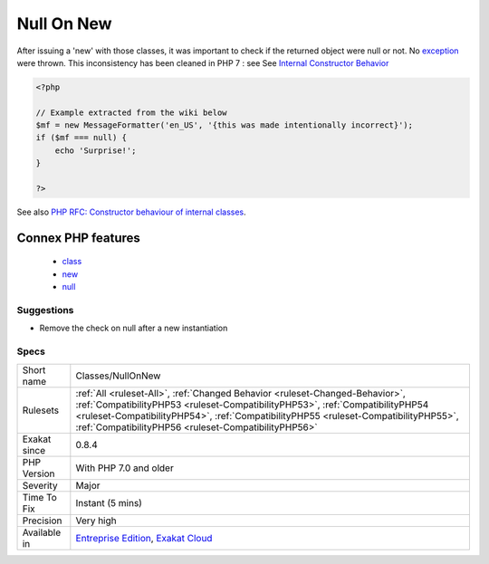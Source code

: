 .. _classes-nullonnew:

.. _null-on-new:

Null On New
+++++++++++

.. meta::
	:description:
		Null On New: Until PHP 7, some classes instantiation could yield null, instead of throwing an exception.
	:twitter:card: summary_large_image
	:twitter:site: @exakat
	:twitter:title: Null On New
	:twitter:description: Null On New: Until PHP 7, some classes instantiation could yield null, instead of throwing an exception
	:twitter:creator: @exakat
	:twitter:image:src: https://www.exakat.io/wp-content/uploads/2020/06/logo-exakat.png
	:og:image: https://www.exakat.io/wp-content/uploads/2020/06/logo-exakat.png
	:og:title: Null On New
	:og:type: article
	:og:description: Until PHP 7, some classes instantiation could yield null, instead of throwing an exception
	:og:url: https://exakat.readthedocs.io/en/latest/Reference/Rules/Null On New.html
	:og:locale: en
.. raw:: html	<script type="application/ld+json">{"@context":"https:\/\/schema.org","@graph":[{"@type":"WebPage","@id":"https:\/\/php-tips.readthedocs.io\/en\/latest\/Reference\/Rules\/Classes\/NullOnNew.html","url":"https:\/\/php-tips.readthedocs.io\/en\/latest\/Reference\/Rules\/Classes\/NullOnNew.html","name":"Null On New","isPartOf":{"@id":"https:\/\/www.exakat.io\/"},"datePublished":"Fri, 10 Jan 2025 09:46:17 +0000","dateModified":"Fri, 10 Jan 2025 09:46:17 +0000","description":"Until PHP 7, some classes instantiation could yield null, instead of throwing an exception","inLanguage":"en-US","potentialAction":[{"@type":"ReadAction","target":["https:\/\/exakat.readthedocs.io\/en\/latest\/Null On New.html"]}]},{"@type":"WebSite","@id":"https:\/\/www.exakat.io\/","url":"https:\/\/www.exakat.io\/","name":"Exakat","description":"Smart PHP static analysis","inLanguage":"en-US"}]}</script>Until PHP 7, some classes instantiation could yield null, instead of throwing an `exception <https://www.php.net/exception>`_. 

After issuing a 'new' with those classes, it was important to check if the returned object were null or not. No `exception <https://www.php.net/exception>`_ were thrown.
This inconsistency has been cleaned in PHP 7 : see See `Internal Constructor Behavior <https://wiki.php.net/rfc/internal_constructor_behaviour>`_

.. code-block:: php
   
   <?php
   
   // Example extracted from the wiki below
   $mf = new MessageFormatter('en_US', '{this was made intentionally incorrect}');
   if ($mf === null) {
       echo 'Surprise!';
   }
   
   ?>

See also `PHP RFC: Constructor behaviour of internal classes <https://wiki.php.net/rfc/internal_constructor_behaviour>`_.

Connex PHP features
-------------------

  + `class <https://php-dictionary.readthedocs.io/en/latest/dictionary/class.ini.html>`_
  + `new <https://php-dictionary.readthedocs.io/en/latest/dictionary/new.ini.html>`_
  + `null <https://php-dictionary.readthedocs.io/en/latest/dictionary/null.ini.html>`_


Suggestions
___________

* Remove the check on null after a new instantiation




Specs
_____

+--------------+--------------------------------------------------------------------------------------------------------------------------------------------------------------------------------------------------------------------------------------------------------------------------------------------------------------+
| Short name   | Classes/NullOnNew                                                                                                                                                                                                                                                                                            |
+--------------+--------------------------------------------------------------------------------------------------------------------------------------------------------------------------------------------------------------------------------------------------------------------------------------------------------------+
| Rulesets     | :ref:`All <ruleset-All>`, :ref:`Changed Behavior <ruleset-Changed-Behavior>`, :ref:`CompatibilityPHP53 <ruleset-CompatibilityPHP53>`, :ref:`CompatibilityPHP54 <ruleset-CompatibilityPHP54>`, :ref:`CompatibilityPHP55 <ruleset-CompatibilityPHP55>`, :ref:`CompatibilityPHP56 <ruleset-CompatibilityPHP56>` |
+--------------+--------------------------------------------------------------------------------------------------------------------------------------------------------------------------------------------------------------------------------------------------------------------------------------------------------------+
| Exakat since | 0.8.4                                                                                                                                                                                                                                                                                                        |
+--------------+--------------------------------------------------------------------------------------------------------------------------------------------------------------------------------------------------------------------------------------------------------------------------------------------------------------+
| PHP Version  | With PHP 7.0 and older                                                                                                                                                                                                                                                                                       |
+--------------+--------------------------------------------------------------------------------------------------------------------------------------------------------------------------------------------------------------------------------------------------------------------------------------------------------------+
| Severity     | Major                                                                                                                                                                                                                                                                                                        |
+--------------+--------------------------------------------------------------------------------------------------------------------------------------------------------------------------------------------------------------------------------------------------------------------------------------------------------------+
| Time To Fix  | Instant (5 mins)                                                                                                                                                                                                                                                                                             |
+--------------+--------------------------------------------------------------------------------------------------------------------------------------------------------------------------------------------------------------------------------------------------------------------------------------------------------------+
| Precision    | Very high                                                                                                                                                                                                                                                                                                    |
+--------------+--------------------------------------------------------------------------------------------------------------------------------------------------------------------------------------------------------------------------------------------------------------------------------------------------------------+
| Available in | `Entreprise Edition <https://www.exakat.io/entreprise-edition>`_, `Exakat Cloud <https://www.exakat.io/exakat-cloud/>`_                                                                                                                                                                                      |
+--------------+--------------------------------------------------------------------------------------------------------------------------------------------------------------------------------------------------------------------------------------------------------------------------------------------------------------+


